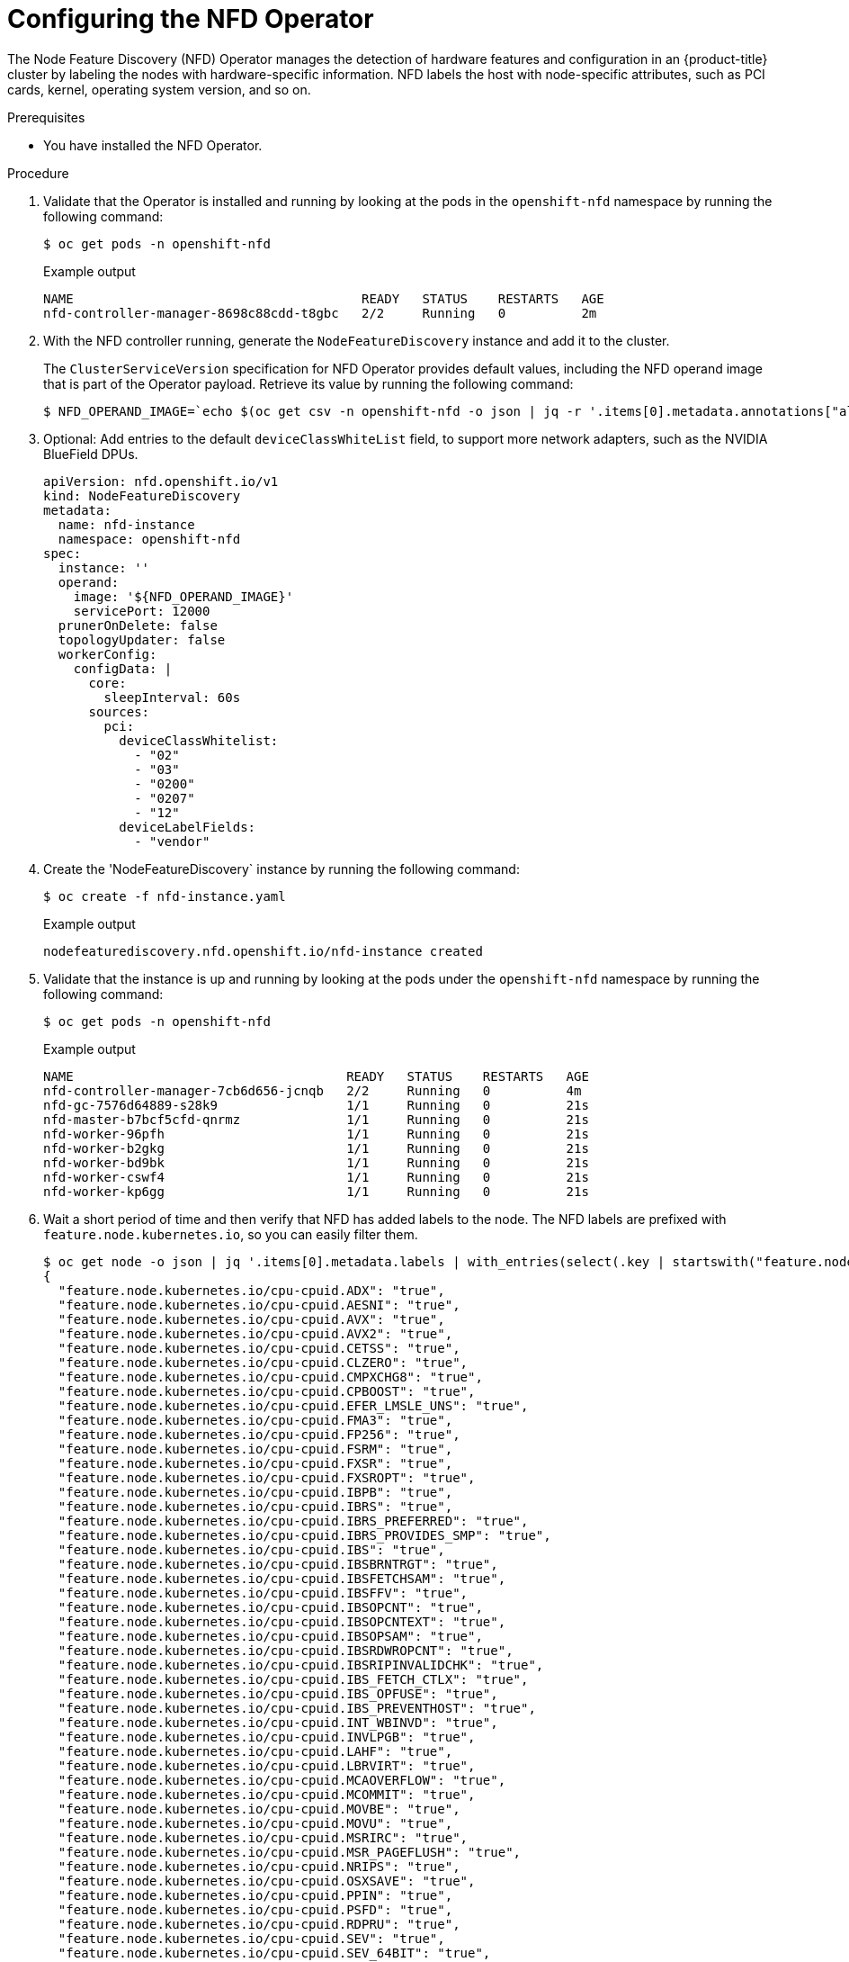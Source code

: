 // Module included in the following assemblies:
//
// * hardware_accelerators/rdma-remote-direct-memory-access.adoc

:_mod-docs-content-type: PROCEDURE
[id="rdma-configuring-the-nfd-operator_{context}"]

= Configuring the NFD Operator

The Node Feature Discovery (NFD) Operator manages the detection of hardware features and configuration in an {product-title} cluster by labeling the nodes with hardware-specific information. NFD labels the host with node-specific attributes, such as PCI cards, kernel, operating system version, and so on.

.Prerequisites

* You have installed the NFD Operator.
   
.Procedure

. Validate that the Operator is installed and running by looking at the pods in the `openshift-nfd` namespace by running the following command:
+
[source,terminal]
----
$ oc get pods -n openshift-nfd
----
+
.Example output
[source,terminal]
----
NAME                                      READY   STATUS    RESTARTS   AGE
nfd-controller-manager-8698c88cdd-t8gbc   2/2     Running   0          2m
----

. With the NFD controller running, generate the `NodeFeatureDiscovery` instance and add it to the cluster.
+
The `ClusterServiceVersion` specification for NFD Operator provides default values, including the NFD operand image that is part of the Operator payload. Retrieve its value by running the following command:
+
[source,terminal]
----
$ NFD_OPERAND_IMAGE=`echo $(oc get csv -n openshift-nfd -o json | jq -r '.items[0].metadata.annotations["alm-examples"]') | jq -r '.[] | select(.kind == "NodeFeatureDiscovery") | .spec.operand.image'`
----

. Optional: Add entries to the default `deviceClassWhiteList` field, to support more network adapters, such as the NVIDIA BlueField DPUs.
+
[source,terminal]
----
apiVersion: nfd.openshift.io/v1
kind: NodeFeatureDiscovery
metadata:
  name: nfd-instance
  namespace: openshift-nfd
spec:
  instance: ''
  operand:
    image: '${NFD_OPERAND_IMAGE}'
    servicePort: 12000
  prunerOnDelete: false
  topologyUpdater: false
  workerConfig:
    configData: |
      core:
        sleepInterval: 60s
      sources:
        pci:
          deviceClassWhitelist:
            - "02"
            - "03"
            - "0200"
            - "0207"
            - "12"
          deviceLabelFields:
            - "vendor"
----

. Create the 'NodeFeatureDiscovery` instance by running the following command:
+
[source,terminal]
----
$ oc create -f nfd-instance.yaml
----
+
.Example output
[source,terminal]
----
nodefeaturediscovery.nfd.openshift.io/nfd-instance created
----

. Validate that the instance is up and running by looking at the pods under the `openshift-nfd` namespace by running the following command:
+
[source,terminal]
----
$ oc get pods -n openshift-nfd
----
+
.Example output
[source,terminal]
----
NAME                                    READY   STATUS    RESTARTS   AGE
nfd-controller-manager-7cb6d656-jcnqb   2/2     Running   0          4m
nfd-gc-7576d64889-s28k9                 1/1     Running   0          21s
nfd-master-b7bcf5cfd-qnrmz              1/1     Running   0          21s
nfd-worker-96pfh                        1/1     Running   0          21s
nfd-worker-b2gkg                        1/1     Running   0          21s
nfd-worker-bd9bk                        1/1     Running   0          21s
nfd-worker-cswf4                        1/1     Running   0          21s
nfd-worker-kp6gg                        1/1     Running   0          21s
----

. Wait a short period of time and then verify that NFD has added labels to the node. The NFD labels are prefixed with `feature.node.kubernetes.io`, so you can easily filter them.
+
[source,terminal]
----
$ oc get node -o json | jq '.items[0].metadata.labels | with_entries(select(.key | startswith("feature.node.kubernetes.io")))'
{
  "feature.node.kubernetes.io/cpu-cpuid.ADX": "true",
  "feature.node.kubernetes.io/cpu-cpuid.AESNI": "true",
  "feature.node.kubernetes.io/cpu-cpuid.AVX": "true",
  "feature.node.kubernetes.io/cpu-cpuid.AVX2": "true",
  "feature.node.kubernetes.io/cpu-cpuid.CETSS": "true",
  "feature.node.kubernetes.io/cpu-cpuid.CLZERO": "true",
  "feature.node.kubernetes.io/cpu-cpuid.CMPXCHG8": "true",
  "feature.node.kubernetes.io/cpu-cpuid.CPBOOST": "true",
  "feature.node.kubernetes.io/cpu-cpuid.EFER_LMSLE_UNS": "true",
  "feature.node.kubernetes.io/cpu-cpuid.FMA3": "true",
  "feature.node.kubernetes.io/cpu-cpuid.FP256": "true",
  "feature.node.kubernetes.io/cpu-cpuid.FSRM": "true",
  "feature.node.kubernetes.io/cpu-cpuid.FXSR": "true",
  "feature.node.kubernetes.io/cpu-cpuid.FXSROPT": "true",
  "feature.node.kubernetes.io/cpu-cpuid.IBPB": "true",
  "feature.node.kubernetes.io/cpu-cpuid.IBRS": "true",
  "feature.node.kubernetes.io/cpu-cpuid.IBRS_PREFERRED": "true",
  "feature.node.kubernetes.io/cpu-cpuid.IBRS_PROVIDES_SMP": "true",
  "feature.node.kubernetes.io/cpu-cpuid.IBS": "true",
  "feature.node.kubernetes.io/cpu-cpuid.IBSBRNTRGT": "true",
  "feature.node.kubernetes.io/cpu-cpuid.IBSFETCHSAM": "true",
  "feature.node.kubernetes.io/cpu-cpuid.IBSFFV": "true",
  "feature.node.kubernetes.io/cpu-cpuid.IBSOPCNT": "true",
  "feature.node.kubernetes.io/cpu-cpuid.IBSOPCNTEXT": "true",
  "feature.node.kubernetes.io/cpu-cpuid.IBSOPSAM": "true",
  "feature.node.kubernetes.io/cpu-cpuid.IBSRDWROPCNT": "true",
  "feature.node.kubernetes.io/cpu-cpuid.IBSRIPINVALIDCHK": "true",
  "feature.node.kubernetes.io/cpu-cpuid.IBS_FETCH_CTLX": "true",
  "feature.node.kubernetes.io/cpu-cpuid.IBS_OPFUSE": "true",
  "feature.node.kubernetes.io/cpu-cpuid.IBS_PREVENTHOST": "true",
  "feature.node.kubernetes.io/cpu-cpuid.INT_WBINVD": "true",
  "feature.node.kubernetes.io/cpu-cpuid.INVLPGB": "true",
  "feature.node.kubernetes.io/cpu-cpuid.LAHF": "true",
  "feature.node.kubernetes.io/cpu-cpuid.LBRVIRT": "true",
  "feature.node.kubernetes.io/cpu-cpuid.MCAOVERFLOW": "true",
  "feature.node.kubernetes.io/cpu-cpuid.MCOMMIT": "true",
  "feature.node.kubernetes.io/cpu-cpuid.MOVBE": "true",
  "feature.node.kubernetes.io/cpu-cpuid.MOVU": "true",
  "feature.node.kubernetes.io/cpu-cpuid.MSRIRC": "true",
  "feature.node.kubernetes.io/cpu-cpuid.MSR_PAGEFLUSH": "true",
  "feature.node.kubernetes.io/cpu-cpuid.NRIPS": "true",
  "feature.node.kubernetes.io/cpu-cpuid.OSXSAVE": "true",
  "feature.node.kubernetes.io/cpu-cpuid.PPIN": "true",
  "feature.node.kubernetes.io/cpu-cpuid.PSFD": "true",
  "feature.node.kubernetes.io/cpu-cpuid.RDPRU": "true",
  "feature.node.kubernetes.io/cpu-cpuid.SEV": "true",
  "feature.node.kubernetes.io/cpu-cpuid.SEV_64BIT": "true",
  "feature.node.kubernetes.io/cpu-cpuid.SEV_ALTERNATIVE": "true",
  "feature.node.kubernetes.io/cpu-cpuid.SEV_DEBUGSWAP": "true",
  "feature.node.kubernetes.io/cpu-cpuid.SEV_ES": "true",
  "feature.node.kubernetes.io/cpu-cpuid.SEV_RESTRICTED": "true",
  "feature.node.kubernetes.io/cpu-cpuid.SEV_SNP": "true",
  "feature.node.kubernetes.io/cpu-cpuid.SHA": "true",
  "feature.node.kubernetes.io/cpu-cpuid.SME": "true",
  "feature.node.kubernetes.io/cpu-cpuid.SME_COHERENT": "true",
  "feature.node.kubernetes.io/cpu-cpuid.SPEC_CTRL_SSBD": "true",
  "feature.node.kubernetes.io/cpu-cpuid.SSE4A": "true",
  "feature.node.kubernetes.io/cpu-cpuid.STIBP": "true",
  "feature.node.kubernetes.io/cpu-cpuid.STIBP_ALWAYSON": "true",
  "feature.node.kubernetes.io/cpu-cpuid.SUCCOR": "true",
  "feature.node.kubernetes.io/cpu-cpuid.SVM": "true",
  "feature.node.kubernetes.io/cpu-cpuid.SVMDA": "true",
  "feature.node.kubernetes.io/cpu-cpuid.SVMFBASID": "true",
  "feature.node.kubernetes.io/cpu-cpuid.SVML": "true",
  "feature.node.kubernetes.io/cpu-cpuid.SVMNP": "true",
  "feature.node.kubernetes.io/cpu-cpuid.SVMPF": "true",
  "feature.node.kubernetes.io/cpu-cpuid.SVMPFT": "true",
  "feature.node.kubernetes.io/cpu-cpuid.SYSCALL": "true",
  "feature.node.kubernetes.io/cpu-cpuid.SYSEE": "true",
  "feature.node.kubernetes.io/cpu-cpuid.TLB_FLUSH_NESTED": "true",
  "feature.node.kubernetes.io/cpu-cpuid.TOPEXT": "true",
  "feature.node.kubernetes.io/cpu-cpuid.TSCRATEMSR": "true",
  "feature.node.kubernetes.io/cpu-cpuid.VAES": "true",
  "feature.node.kubernetes.io/cpu-cpuid.VMCBCLEAN": "true",
  "feature.node.kubernetes.io/cpu-cpuid.VMPL": "true",
  "feature.node.kubernetes.io/cpu-cpuid.VMSA_REGPROT": "true",
  "feature.node.kubernetes.io/cpu-cpuid.VPCLMULQDQ": "true",
  "feature.node.kubernetes.io/cpu-cpuid.VTE": "true",
  "feature.node.kubernetes.io/cpu-cpuid.WBNOINVD": "true",
  "feature.node.kubernetes.io/cpu-cpuid.X87": "true",
  "feature.node.kubernetes.io/cpu-cpuid.XGETBV1": "true",
  "feature.node.kubernetes.io/cpu-cpuid.XSAVE": "true",
  "feature.node.kubernetes.io/cpu-cpuid.XSAVEC": "true",
  "feature.node.kubernetes.io/cpu-cpuid.XSAVEOPT": "true",
  "feature.node.kubernetes.io/cpu-cpuid.XSAVES": "true",
  "feature.node.kubernetes.io/cpu-hardware_multithreading": "false",
  "feature.node.kubernetes.io/cpu-model.family": "25",
  "feature.node.kubernetes.io/cpu-model.id": "1",
  "feature.node.kubernetes.io/cpu-model.vendor_id": "AMD",
  "feature.node.kubernetes.io/kernel-config.NO_HZ": "true",
  "feature.node.kubernetes.io/kernel-config.NO_HZ_FULL": "true",
  "feature.node.kubernetes.io/kernel-selinux.enabled": "true",
  "feature.node.kubernetes.io/kernel-version.full": "5.14.0-427.35.1.el9_4.x86_64",
  "feature.node.kubernetes.io/kernel-version.major": "5",
  "feature.node.kubernetes.io/kernel-version.minor": "14",
  "feature.node.kubernetes.io/kernel-version.revision": "0",
  "feature.node.kubernetes.io/memory-numa": "true",
  "feature.node.kubernetes.io/network-sriov.capable": "true",
  "feature.node.kubernetes.io/pci-102b.present": "true",
  "feature.node.kubernetes.io/pci-10de.present": "true",
  "feature.node.kubernetes.io/pci-10de.sriov.capable": "true",
  "feature.node.kubernetes.io/pci-15b3.present": "true",
  "feature.node.kubernetes.io/pci-15b3.sriov.capable": "true",
  "feature.node.kubernetes.io/rdma.available": "true",
  "feature.node.kubernetes.io/rdma.capable": "true",
  "feature.node.kubernetes.io/storage-nonrotationaldisk": "true",
  "feature.node.kubernetes.io/system-os_release.ID": "rhcos",
  "feature.node.kubernetes.io/system-os_release.OPENSHIFT_VERSION": "4.17",
  "feature.node.kubernetes.io/system-os_release.OSTREE_VERSION": "417.94.202409121747-0",
  "feature.node.kubernetes.io/system-os_release.RHEL_VERSION": "9.4",
  "feature.node.kubernetes.io/system-os_release.VERSION_ID": "4.17",
  "feature.node.kubernetes.io/system-os_release.VERSION_ID.major": "4",
  "feature.node.kubernetes.io/system-os_release.VERSION_ID.minor": "17"
}
----

. Confirm there is a network device that is discovered:
+
[source,terminal]
----
$ oc describe node | grep -E 'Roles|pci' | grep pci-15b3
                    feature.node.kubernetes.io/pci-15b3.present=true
                    feature.node.kubernetes.io/pci-15b3.sriov.capable=true
                    feature.node.kubernetes.io/pci-15b3.present=true
                    feature.node.kubernetes.io/pci-15b3.sriov.capable=true
----